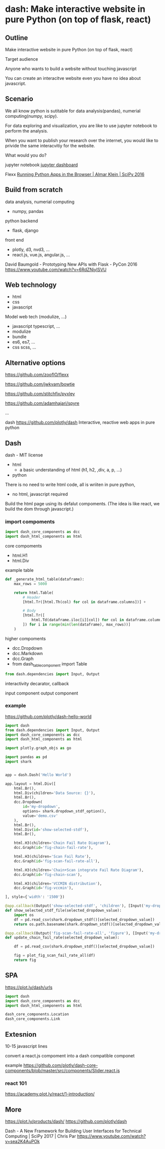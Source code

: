 
* dash: Make interactive website in pure Python (on top of flask, react)

** Outline

Make interactive website in pure Python (on top of flask, react)

Target audience

Anyone who wants to build a website without
touching javascript

You can create an interacitve website
even you have no idea about javascript.

** Scenario

We all know python is sutitable for
data analysis(pandas), numerial computing(numpy, scipy).

For data exploring and visualization,
you are like to use jupyter notebook to perform the analysis.

When you want to publish your research over the internet,
you would like to privide the same interacvitiy for the website.

What would you do?

jupyter notebook
[[https://github.com/jupyter/dashboards][jupyter dashboard]]

Flexx [[https://www.youtube.com/watch?v=kIPL3N2Xk_c][Running Python Apps in the Browser | Almar Klein | SciPy 2016]]

** Build from scratch

data analysis, numerial computing
- numpy, pandas

python backend
- flask, django

front end
- plotly, d3, nvd3, ...
- react.js, vue.js, angular.js, ...

David Baumgold - Prototyping New APIs with Flask - PyCon 2016
https://www.youtube.com/watch?v=6RdZNiyISVU

** Web technology

- html
- css
- javascript

Model web tech (modulize, ...)

- javascript typescript, ...
- modulize
- bundle
- es6, es7, ...
- css scss, ...

** Alternative options

https://github.com/zoofIO/flexx

https://github.com/jwkvam/bowtie

https://github.com/stitchfix/pyxley

https://github.com/adamhajari/spyre

...

dash
https://github.com/plotly/dash
Interactive, reactive web apps in pure python

** Dash

dash - MIT license

- html
  + a basic understanding of html (h1, h2, ,div, a, p, ...)
- python


There is no need to write html code,
all is wriiten in pure python,

- no html, javascript required

Build the html page using its defalut compoments.
(The idea is like react, we build the dom through javascript.)

*** import compoments

#+BEGIN_SRC python
import dash_core_components as dcc
import dash_html_components as html
#+END_SRC

core compoments

+ html.H1
+ html.Div

example table

#+BEGIN_SRC python
def _generate_html_table(dataframe):
    max_rows = 5000

    return html.Table(
        # Header
        [html.Tr([html.Th(col) for col in dataframe.columns])] +

        # Body
        [html.Tr([
            html.Td(dataframe.iloc[i][col]) for col in dataframe.columns
        ]) for i in range(min(len(dataframe), max_rows))]
    )
#+END_SRC

higher compoments

+ dcc.Dropdown
+ dcc.Markdown
+ dcc.Graph
+ from dash_table_component import Table

#+BEGIN_SRC python
from dash.dependencies import Input, Output
#+END_SRC

interactivity
decarator, callback

input component
output component

*** example

https://github.com/plotly/dash-hello-world

#+BEGIN_SRC python
import dash
from dash.dependencies import Input, Output
import dash_core_components as dcc
import dash_html_components as html

import plotly.graph_objs as go

import pandas as pd
import shark


app = dash.Dash('Hello World')

app.layout = html.Div([
    html.Br(),
    html.Div(children='Data Source: {}'),
    html.Br(),
    dcc.Dropdown(
        id='my-dropdown',
        options= shark.dropdown_stdf_option(),
        value='demo.csv'
    ),
    html.Br(),
    html.Div(id='show-selected-stdf'),
    html.Br(),

    html.H3(children='Chain Fail Rate Diagram'),
    dcc.Graph(id='fig-chain-fail-rate'),

    html.H3(children='Scan Fail Rate'),
    dcc.Graph(id='fig-scan-fail-rate-all'),

    html.H3(children='Chain+Scan integrate Fail Rate Diagram'),
    dcc.Graph(id='fig-chain-scan'),

    html.H3(children='VCCMIN distribution'),
    dcc.Graph(id='fig-vccmin'),

], style={'width': '1500'})

@app.callback(Output('show-selected-stdf', 'children'), [Input('my-dropdown', 'value')])
def show_selected_stdf_file(selected_dropdown_value):
    import os
    df = pd.read_csv(shark.dropdown_stdf()[selected_dropdown_value])
    return os.path.basename(shark.dropdown_stdf()[selected_dropdown_value])

@app.callback(Output('fig-scan-fail-rate-all', 'figure'), [Input('my-dropdown', 'value')])
def update_chain_fail_rate(selected_dropdown_value):

    df = pd.read_csv(shark.dropdown_stdf()[selected_dropdown_value])

    fig = plot_fig_scan_fail_rate_all(df)
    return fig
#+END_SRC

** SPA

https://plot.ly/dash/urls

#+BEGIN_SRC python
import dash
import dash_core_components as dcc
import dash_html_components as html

dash_core_components.Location 
dash_core_components.Link
#+END_SRC

** Extesnion

10-15 javascript lines

convert a react.js compoment into
a dash compatible componet

example
https://github.com/plotly/dash-core-components/blob/master/src/components/Slider.react.js

*** react 101

https://academy.plot.ly/react/1-introduction/

** More

https://plot.ly/products/dash/
https://github.com/plotly/dash

Dash - A New Framework for Building User Interfaces for Technical Computing | SciPy 2017 | Chris Par
https://www.youtube.com/watch?v=sea2K4AuPOk
